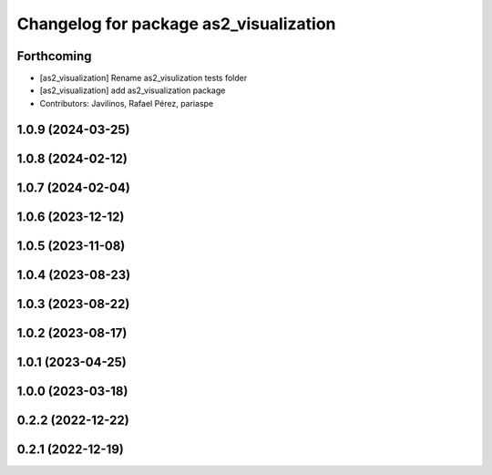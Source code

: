^^^^^^^^^^^^^^^^^^^^^^^^^^^^^^^^^^^^^^^
Changelog for package as2_visualization
^^^^^^^^^^^^^^^^^^^^^^^^^^^^^^^^^^^^^^^

Forthcoming
-----------
* [as2_visualization] Rename as2_visulization tests folder
* [as2_visualization] add as2_visualization package
* Contributors: Javilinos, Rafael Pérez, pariaspe

1.0.9 (2024-03-25)
------------------

1.0.8 (2024-02-12)
------------------

1.0.7 (2024-02-04)
------------------

1.0.6 (2023-12-12)
------------------

1.0.5 (2023-11-08)
------------------

1.0.4 (2023-08-23)
------------------

1.0.3 (2023-08-22)
------------------

1.0.2 (2023-08-17)
------------------

1.0.1 (2023-04-25)
------------------

1.0.0 (2023-03-18)
------------------

0.2.2 (2022-12-22)
------------------

0.2.1 (2022-12-19)
------------------
